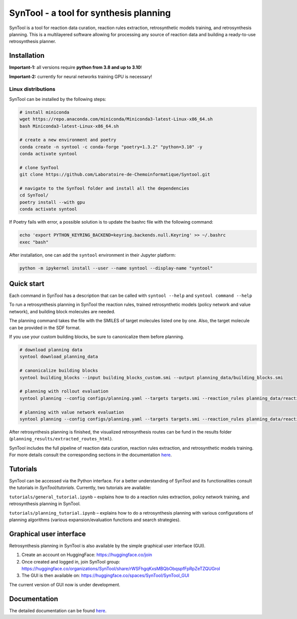 
SynTool - a tool for synthesis planning
========================================
SynTool is a tool for reaction data curation, reaction rules extraction, retrosynthetic models training,
and retrosynthesis planning. This is a multilayered software allowing for processing any source of
reaction data and building a ready-to-use retrosynthesis planner.

Installation
------------

**Important-1:** all versions require **python from 3.8 and up to 3.10**!

**Important-2:** currently for neural networks training GPU is necessary!

Linux distributions
^^^^^^^^^^^^^^^^^^^^^^

SynTool can be installed by the following steps:

.. code-block:: bash

    # install miniconda
    wget https://repo.anaconda.com/miniconda/Miniconda3-latest-Linux-x86_64.sh
    bash Miniconda3-latest-Linux-x86_64.sh

    # create a new environment and poetry
    conda create -n syntool -c conda-forge "poetry=1.3.2" "python=3.10" -y
    conda activate syntool

    # clone SynTool
    git clone https://github.com/Laboratoire-de-Chemoinformatique/Syntool.git

    # navigate to the SynTool folder and install all the dependencies
    cd SynTool/
    poetry install --with gpu
    conda activate syntool

If Poetry fails with error, a possible solution is to update the bashrc file with the following command:

.. code-block:: bash

    echo 'export PYTHON_KEYRING_BACKEND=keyring.backends.null.Keyring' >> ~/.bashrc
    exec "bash"

After installation, one can add the ``syntool`` environment in their Jupyter platform:

.. code-block:: bash

    python -m ipykernel install --user --name syntool --display-name "syntool"

Quick start
------------

Each command in SynTool has a description that can be called with ``syntool --help`` and ``syntool command --help``

To run a retrosynthesis planning in SynTool the reaction rules, trained retrosynthetic models (policy network and value network),
and building block molecules are needed.

The planning command takes the file with the SMILES of target molecules listed one by one.
Also, the target molecule can be provided in the SDF format.

If you use your custom building blocks, be sure to canonicalize them before planning.

.. code-block:: bash

    # download planning data
    syntool download_planning_data

    # canonicalize building blocks
    syntool building_blocks --input building_blocks_custom.smi --output planning_data/building_blocks.smi

    # planning with rollout evaluation
    syntool planning --config configs/planning.yaml --targets targets.smi --reaction_rules planning_data/reaction_rules.pickle --building_blocks planning_data/building_blocks.smi --policy_network planning_data/ranking_policy_network.ckpt --results_dir planning_results

    # planning with value network evaluation
    syntool planning --config configs/planning.yaml --targets targets.smi --reaction_rules planning_data/reaction_rules.pickle --building_blocks planning_data/building_blocks.smi --policy_network planning_data/ranking_policy_network.ckpt --value_network planning_data/value_network.ckpt --results_dir planning_results

After retrosynthesis planning is finished, the visualized retrosynthesis routes can be fund in the results folder (``planning_results/extracted_routes_html``).

SynTool includes the full pipeline of reaction data curation, reaction rules extraction, and retrosynthetic models training.
For more details consult the corresponding sections in the documentation `here <https://laboratoire-de-chemoinformatique.github.io/SynTool/>`_.

Tutorials
----------------------
SynTool can be accessed via the Python interface. For a better understanding of SynTool and its functionalities consult
the tutorials in `SynTool/tutorials`. Currently, two tutorials are available:

``tutorials/general_tutorial.ipynb`` – explains how to do a reaction rules extraction, policy network training, and retrosynthesis planning in SynTool.

``tutorials/planning_tutorial.ipynb`` – explains how to do a retrosynthesis planning with various configurations of planning algorithms (various expansion/evaluation functions and search strategies).


Graphical user interface
---------------------------

Retrosynthesis planning in SynTool is also available by the simple graphical user interface (GUI).

1. Create an account on HuggingFace: https://huggingface.co/join

2. Once created and logged in, join SynTool group: https://huggingface.co/organizations/SynTool/share/rWSFhgqKxsMBQbObqspfFpRpZeTZQUGrol

3. The GUI is then available on: https://huggingface.co/spaces/SynTool/SynTool_GUI

The current version of GUI now is under development.

Documentation
----------------------

The detailed documentation can be found `here <https://laboratoire-de-chemoinformatique.github.io/SynTool/>`_.

